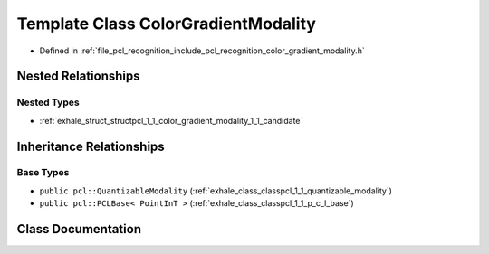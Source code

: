.. _exhale_class_classpcl_1_1_color_gradient_modality:

Template Class ColorGradientModality
====================================

- Defined in :ref:`file_pcl_recognition_include_pcl_recognition_color_gradient_modality.h`


Nested Relationships
--------------------


Nested Types
************

- :ref:`exhale_struct_structpcl_1_1_color_gradient_modality_1_1_candidate`


Inheritance Relationships
-------------------------

Base Types
**********

- ``public pcl::QuantizableModality`` (:ref:`exhale_class_classpcl_1_1_quantizable_modality`)
- ``public pcl::PCLBase< PointInT >`` (:ref:`exhale_class_classpcl_1_1_p_c_l_base`)


Class Documentation
-------------------


.. doxygenclass:: pcl::ColorGradientModality
   :members:
   :protected-members:
   :undoc-members: